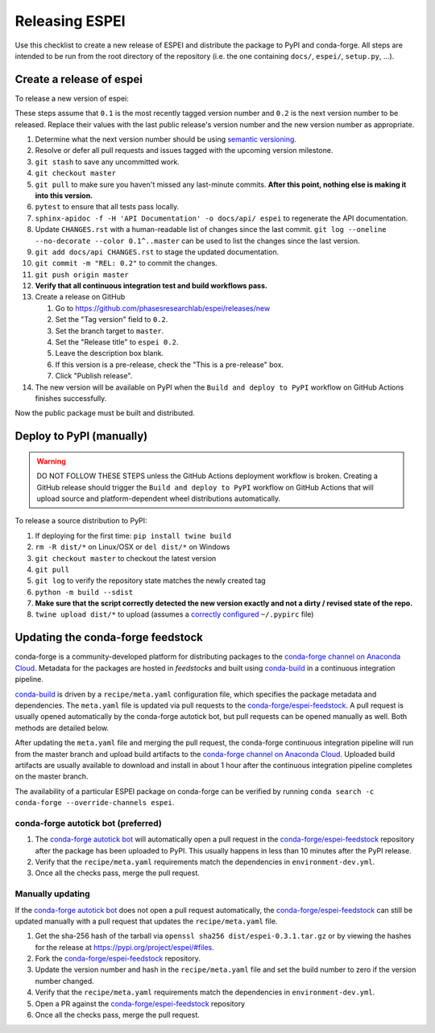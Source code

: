 Releasing ESPEI
===============

Use this checklist to create a new release of ESPEI and distribute the package
to PyPI and conda-forge. All steps are intended to be run from the root
directory of the repository (i.e. the one containing ``docs/``, ``espei/``,
``setup.py``, ...).

Create a release of espei
--------------------------
To release a new version of espei:

These steps assume that ``0.1`` is the most recently tagged version number and ``0.2`` is the next version number to be released.
Replace their values with the last public release's version number and the new version number as appropriate.

#. Determine what the next version number should be using `semantic versioning <https://semver.org/>`_.
#. Resolve or defer all pull requests and issues tagged with the upcoming version milestone.
#. ``git stash`` to save any uncommitted work.
#. ``git checkout master``
#. ``git pull`` to make sure you haven't missed any last-minute commits. **After this point, nothing else is making it into this version.**
#. ``pytest`` to ensure that all tests pass locally.
#. ``sphinx-apidoc -f -H 'API Documentation' -o docs/api/ espei`` to regenerate the API documentation.
#. Update ``CHANGES.rst`` with a human-readable list of changes since the last commit.
   ``git log --oneline --no-decorate --color 0.1^..master`` can be used to list the changes since the last version.
#. ``git add docs/api CHANGES.rst`` to stage the updated documentation.
#. ``git commit -m "REL: 0.2"`` to commit the changes.
#. ``git push origin master``
#. **Verify that all continuous integration test and build workflows pass.**
#. Create a release on GitHub

   #. Go to https://github.com/phasesresearchlab/espei/releases/new
   #. Set the "Tag version" field to ``0.2``.
   #. Set the branch target to ``master``.
   #. Set the "Release title" to ``espei 0.2``.
   #. Leave the description box blank.
   #. If this version is a pre-release, check the "This is a pre-release" box.
   #. Click "Publish release".
#. The new version will be available on PyPI when the ``Build and deploy to PyPI`` workflow on GitHub Actions finishes successfully.

Now the public package must be built and distributed.

Deploy to PyPI (manually)
-------------------------

.. warning::

   DO NOT FOLLOW THESE STEPS unless the GitHub Actions deployment workflow is broken.
   Creating a GitHub release should trigger the ``Build and deploy to PyPI`` workflow on GitHub Actions that will upload source and platform-dependent wheel distributions automatically.

To release a source distribution to PyPI:

#. If deploying for the first time: ``pip install twine build``
#. ``rm -R dist/*`` on Linux/OSX or ``del dist/*`` on Windows
#. ``git checkout master`` to checkout the latest version
#. ``git pull``
#. ``git log`` to verify the repository state matches the newly created tag
#. ``python -m build --sdist``
#. **Make sure that the script correctly detected the new version exactly and not a dirty / revised state of the repo.**
#. ``twine upload dist/*`` to upload (assumes a `correctly configured <https://packaging.python.org/specifications/pypirc/>`_ ``~/.pypirc`` file)


Updating the conda-forge feedstock
----------------------------------

conda-forge is a community-developed platform for distributing packages to the
`conda-forge channel on Anaconda Cloud`_. Metadata for the packages are hosted
in *feedstocks* and built using `conda-build`_ in a continuous integration
pipeline.

`conda-build`_ is driven by a ``recipe/meta.yaml`` configuration file, which
specifies the package metadata and dependencies. The ``meta.yaml`` file is
updated via pull requests to the `conda-forge/espei-feedstock`_. A pull request
is usually opened automatically by the conda-forge autotick bot, but pull
requests can be opened manually as well. Both methods are detailed below.

After updating the ``meta.yaml`` file and merging the pull request, the
conda-forge continuous integration pipeline will run from the master branch and
upload build artifacts to the `conda-forge channel on Anaconda Cloud`_. Uploaded
build artifacts are usually available to download and install in about 1 hour
after the continuous integration pipeline completes on the master branch.

The availability of a particular ESPEI package on conda-forge can be verified by
running ``conda search -c conda-forge --override-channels espei``.

conda-forge autotick bot (preferred)
~~~~~~~~~~~~~~~~~~~~~~~~~~~~~~~~~~~~

1. The `conda-forge autotick bot`_ will automatically open a pull request in
   the `conda-forge/espei-feedstock`_ repository after the package has been
   uploaded to PyPI. This usually happens in less than 10 minutes after the
   PyPI release.
#. Verify that the ``recipe/meta.yaml`` requirements match the dependencies in ``environment-dev.yml``.
#. Once all the checks pass, merge the pull request.


Manually updating
~~~~~~~~~~~~~~~~~

If the `conda-forge autotick bot`_ does not open a pull request automatically,
the `conda-forge/espei-feedstock`_ can still be updated manually with a pull
request that updates the ``recipe/meta.yaml`` file.

1. Get the sha-256 hash of the tarball via ``openssl sha256 dist/espei-0.3.1.tar.gz``
   or by viewing the hashes for the release at https://pypi.org/project/espei/#files.
#. Fork the `conda-forge/espei-feedstock`_ repository.
#. Update the version number and hash in the ``recipe/meta.yaml`` file and set
   the build number to zero if the version number changed.
#. Verify that the ``recipe/meta.yaml`` requirements match the dependencies in ``environment-dev.yml``.
#. Open a PR against the `conda-forge/espei-feedstock`_ repository
#. Once all the checks pass, merge the pull request.

.. _conda-forge autotick bot: https://github.com/regro-cf-autotick-bot
.. _conda-forge/espei-feedstock: https://github.com/conda-forge/espei-feedstock
.. _conda-forge channel on Anaconda Cloud: https://anaconda.org/conda-forge
.. _conda-build: https://docs.conda.io/projects/conda-build
